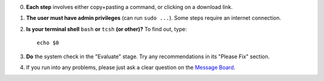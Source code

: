 0. **Each step** involves either copy+pasting a command, or clicking
   on a download link.

#. **The user must have admin privileges** (can run ``sudo ...``).
   Some steps require an internet connection.

#. **Is your terminal shell** ``bash`` **or** ``tcsh`` **(or other)?**
   To find out, type::

     echo $0

#. **Do** the system check in the "Evaluate" stage. Try any
   recommendations in its "Please Fix" section.

#. If you run into any problems, please just ask a clear question on
   the `Message Board
   <https://afni.nimh.nih.gov/afni/community/board/>`_.

